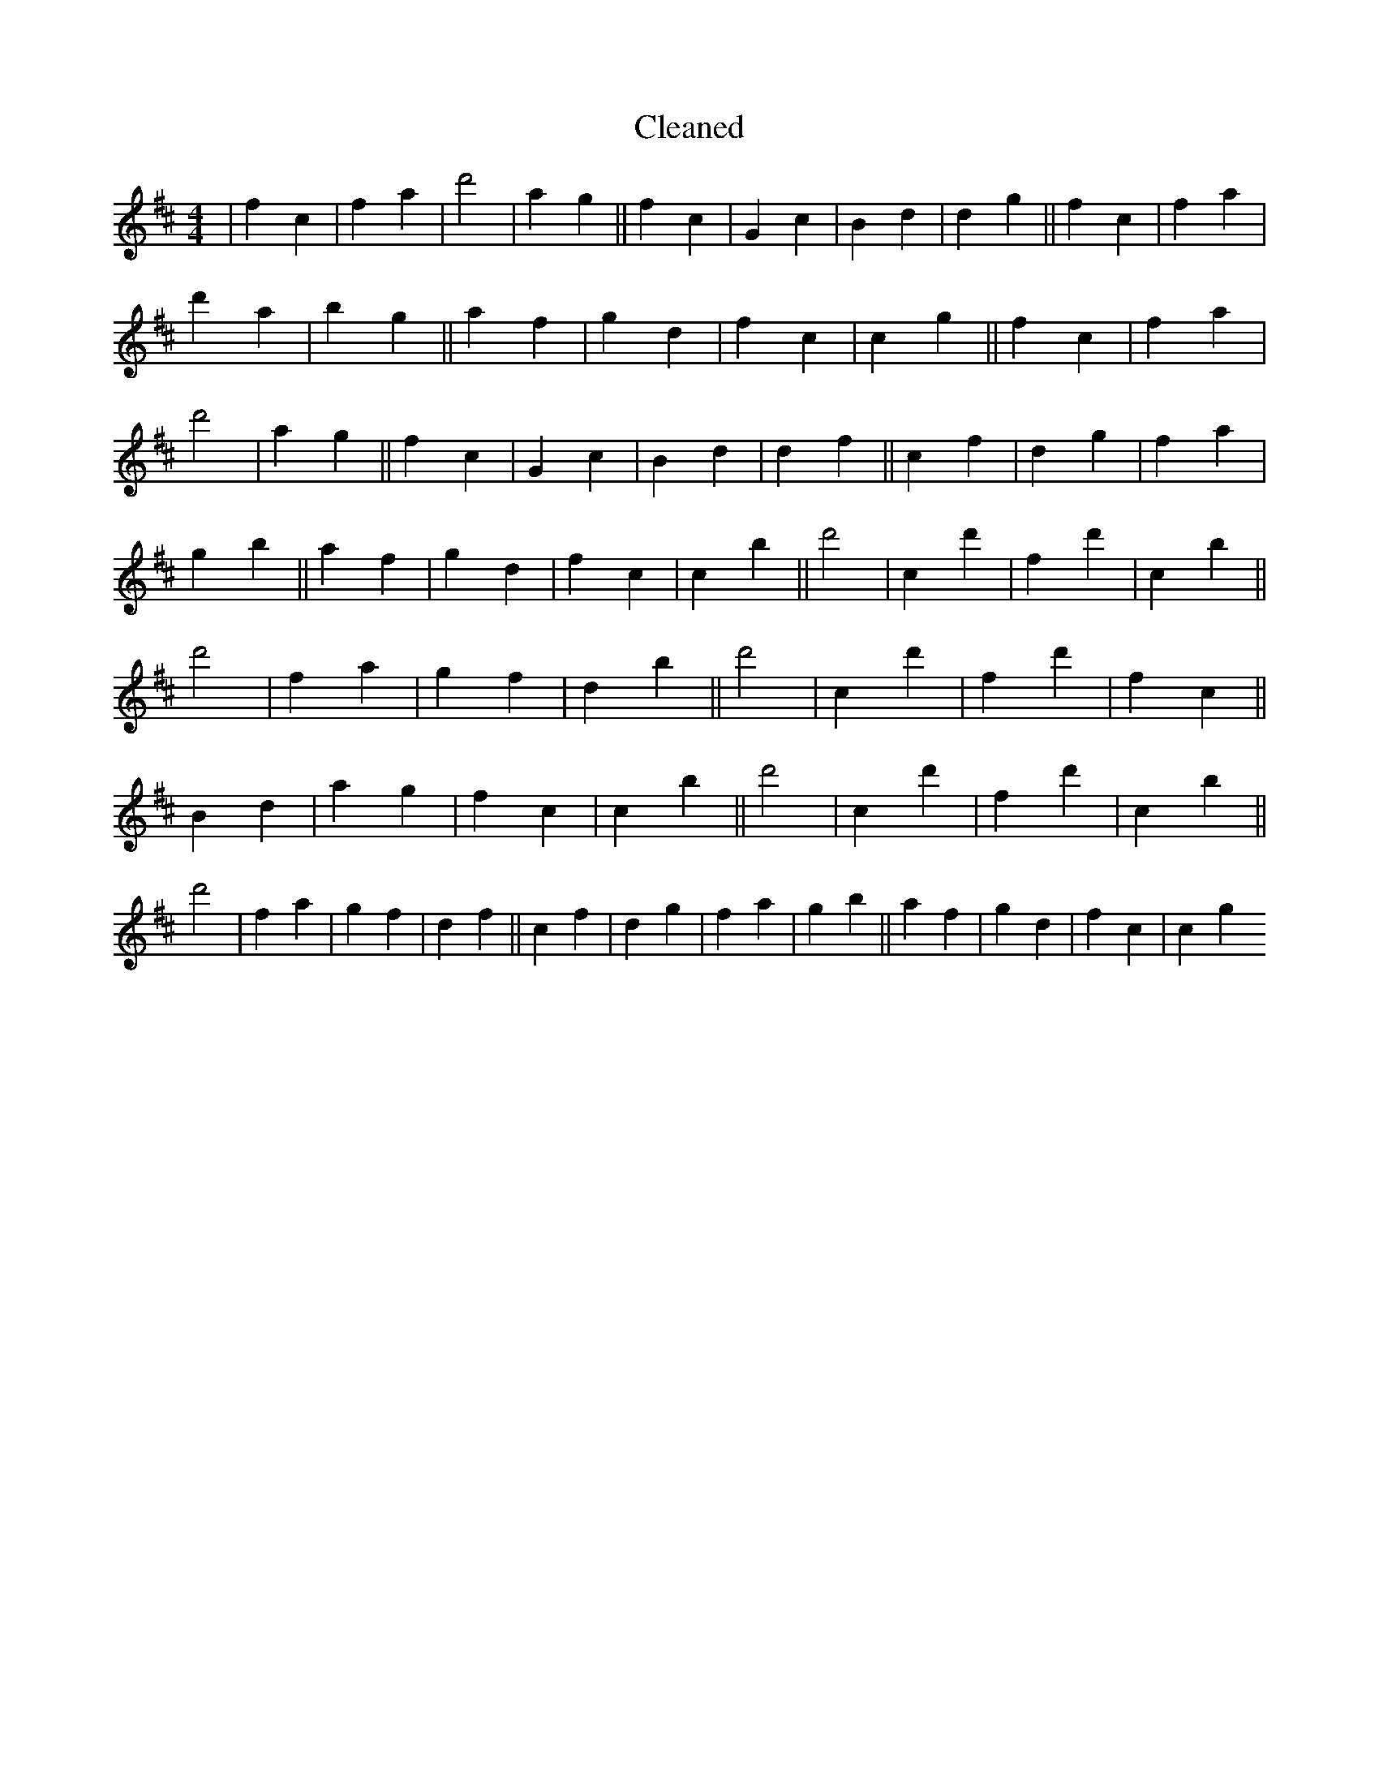 X:131
T: Cleaned
M:4/4
K: DMaj
|f2c2|f2a2|d'4|a2g2||f2c2|G2c2|B2d2|d2g2||f2c2|f2a2|d'2a2|b2g2||a2f2|g2d2|f2c2|c2g2||f2c2|f2a2|d'4|a2g2||f2c2|G2c2|B2d2|d2f2||c2f2|d2g2|f2a2|g2b2||a2f2|g2d2|f2c2|c2B'2||d'4|c2d'2|f2d'2|c2B'2||d'4|f2a2|g2f2|d2B'2||d'4|c2d'2|f2d'2|f2c2||B2d2|a2g2|f2c2|c2B'2||d'4|c2d'2|f2d'2|c2B'2||d'4|f2a2|g2f2|d2f2||c2f2|d2g2|f2a2|g2b2||a2f2|g2d2|f2c2|c2g2